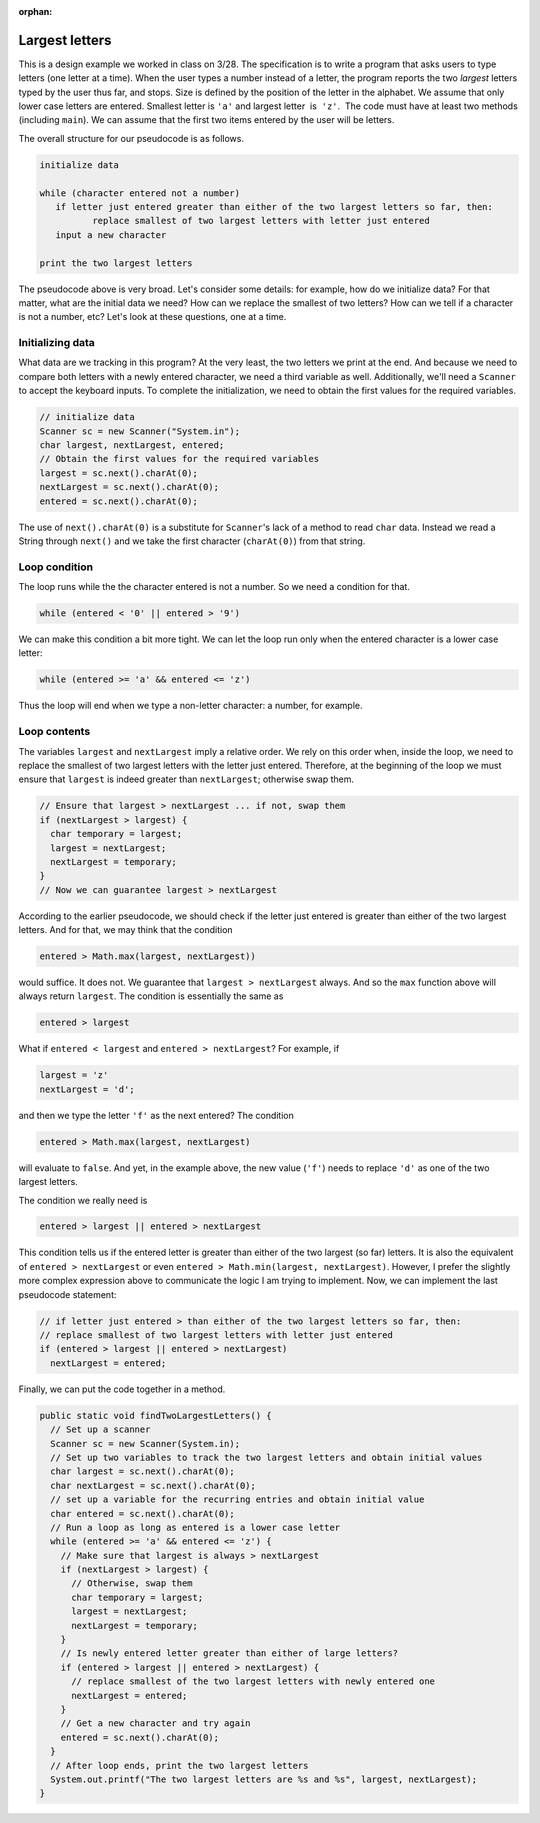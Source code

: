 :orphan:

Largest letters
==============================

This is a design example we worked in class on 3/28. The specification is to write a program that asks users to type letters (one letter at a time). When the user types a number instead of a letter, the program reports the two *largest* letters typed by the user thus far, and stops. Size is defined by the position of the letter in the alphabet. We assume that only lower case letters are entered. Smallest letter is ``'a'`` and largest letter  is  ``'z'``.  The code must have at least two methods (including ``main``). We can assume that the first two items entered by the user will be letters.

The overall structure for our pseudocode is as follows.

.. code-block:: python

   initialize data
   
   while (character entered not a number)
      if letter just entered greater than either of the two largest letters so far, then:
	     replace smallest of two largest letters with letter just entered
      input a new character

   print the two largest letters
   
The pseudocode above is very broad. Let's consider some details: for example, how do we initialize data? For that matter, what are the initial data we need? How can we replace the smallest of two letters? How can we tell if a character is not a number, etc? Let's look at these questions, one at a time.

Initializing data
-----------------

What data are we tracking in this program? At the very least, the two letters we print at the end. And because we need to compare both letters with a newly entered character, we need a third variable as well. Additionally, we'll need a ``Scanner`` to accept the keyboard inputs. To complete the initialization, we need to obtain the first values for the required variables.

.. code-block:: java

   // initialize data
   Scanner sc = new Scanner("System.in");
   char largest, nextLargest, entered;
   // Obtain the first values for the required variables
   largest = sc.next().charAt(0);
   nextLargest = sc.next().charAt(0);
   entered = sc.next().charAt(0);

The use of ``next().charAt(0)`` is a substitute for ``Scanner``'s lack of a method to read ``char`` data. Instead we read a String through ``next()`` and we take the first character (``charAt(0)``) from that string.

Loop condition
-------------------

The loop runs while the the character entered is not a number. So we need a condition for that. 

.. code-block:: java

   while (entered < '0' || entered > '9')
  
We can make this condition a bit more tight. We can let the loop run only when the entered character is a lower case letter:

.. code-block:: java

   while (entered >= 'a' && entered <= 'z')

Thus the loop will end when we type a non-letter character: a number, for example.

Loop contents
-------------

The variables ``largest`` and ``nextLargest`` imply a relative order. We rely on this order when, inside the loop, we need to replace the smallest of two largest letters with the letter just entered. Therefore, at the beginning of the loop we must ensure that ``largest`` is indeed greater than ``nextLargest``; otherwise swap them.

.. code-block:: java

   // Ensure that largest > nextLargest ... if not, swap them
   if (nextLargest > largest) {
     char temporary = largest;
     largest = nextLargest;
     nextLargest = temporary;
   }
   // Now we can guarantee largest > nextLargest

According to the earlier pseudocode, we should check if the letter just entered is greater than either of the two largest letters. And for that, we may think that the condition

.. code-block:: java

   entered > Math.max(largest, nextLargest))

would suffice. It does not. We guarantee that ``largest > nextLargest`` always. And so the ``max`` function above will always return ``largest``. The condition is essentially the same as

.. code-block:: java

   entered > largest

What if ``entered < largest`` and ``entered > nextLargest``? For example, if

.. code-block:: java

   largest = 'z'
   nextLargest = 'd';

and then we type the letter ``'f'`` as the next entered? The condition

.. code-block:: java

   entered > Math.max(largest, nextLargest)   
   
   
will evaluate to ``false``. And yet, in the example above, the new value (``'f'``) needs to replace ``'d'`` as one of the two largest letters. 

The condition we really need is

.. code-block:: java

   entered > largest || entered > nextLargest

This condition tells us if the entered letter is greater than either of the two largest (so far) letters. It is also the equivalent of ``entered > nextLargest`` or even ``entered > Math.min(largest, nextLargest)``. However, I prefer the slightly more complex expression above to communicate the logic I am trying to implement. Now, we can implement the last pseudocode statement:
 
.. code-block:: java

   // if letter just entered > than either of the two largest letters so far, then:
   // replace smallest of two largest letters with letter just entered
   if (entered > largest || entered > nextLargest)
     nextLargest = entered;

Finally, we can put the code together in a method.

.. code-block:: java

   public static void findTwoLargestLetters() {
     // Set up a scanner
     Scanner sc = new Scanner(System.in);
     // Set up two variables to track the two largest letters and obtain initial values
     char largest = sc.next().charAt(0);
     char nextLargest = sc.next().charAt(0);
     // set up a variable for the recurring entries and obtain initial value
     char entered = sc.next().charAt(0);
     // Run a loop as long as entered is a lower case letter
     while (entered >= 'a' && entered <= 'z') {
       // Make sure that largest is always > nextLargest
       if (nextLargest > largest) {
         // Otherwise, swap them
         char temporary = largest;
         largest = nextLargest;
         nextLargest = temporary;
       }
       // Is newly entered letter greater than either of large letters?
       if (entered > largest || entered > nextLargest) {
         // replace smallest of the two largest letters with newly entered one
         nextLargest = entered;
       }
       // Get a new character and try again
       entered = sc.next().charAt(0);
     }
     // After loop ends, print the two largest letters
     System.out.printf("The two largest letters are %s and %s", largest, nextLargest);
   }
